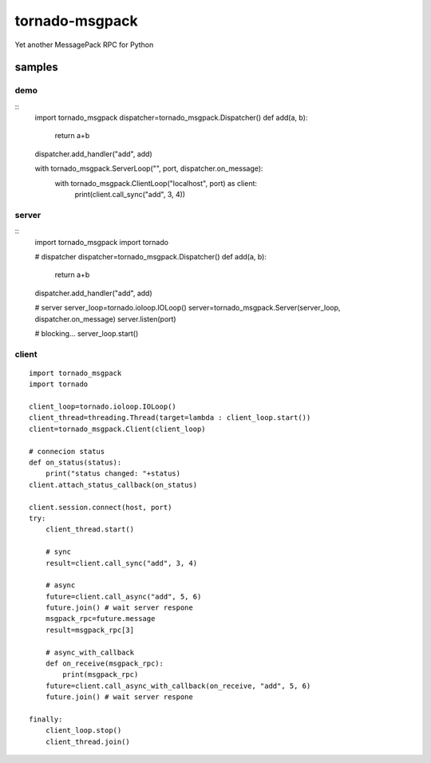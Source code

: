 tornado-msgpack
===============

Yet another MessagePack RPC for Python

samples
-------

demo
++++
::
    import tornado_msgpack
    dispatcher=tornado_msgpack.Dispatcher()
    def add(a, b):
        return a+b
    dispatcher.add_handler("add", add)
    
    with tornado_msgpack.ServerLoop("", port, dispatcher.on_message):
        with tornado_msgpack.ClientLoop("localhost", port) as client:
            print(client.call_sync("add", 3, 4))

server
++++++
::
    import tornado_msgpack
    import tornado

    # dispatcher
    dispatcher=tornado_msgpack.Dispatcher()
    def add(a, b):
        return a+b
    dispatcher.add_handler("add", add)

    # server
    server_loop=tornado.ioloop.IOLoop()
    server=tornado_msgpack.Server(server_loop, dispatcher.on_message)
    server.listen(port)

    # blocking...
    server_loop.start()
 
client
++++++
::

    import tornado_msgpack
    import tornado

    client_loop=tornado.ioloop.IOLoop()
    client_thread=threading.Thread(target=lambda : client_loop.start())
    client=tornado_msgpack.Client(client_loop)

    # connecion status
    def on_status(status):
        print("status changed: "+status)
    client.attach_status_callback(on_status)

    client.session.connect(host, port)
    try:
        client_thread.start()

        # sync
        result=client.call_sync("add", 3, 4)

        # async
        future=client.call_async("add", 5, 6)
        future.join() # wait server respone
        msgpack_rpc=future.message
        result=msgpack_rpc[3]

        # async_with_callback
        def on_receive(msgpack_rpc):
            print(msgpack_rpc)
        future=client.call_async_with_callback(on_receive, "add", 5, 6)
        future.join() # wait server respone

    finally:
        client_loop.stop()
        client_thread.join()

